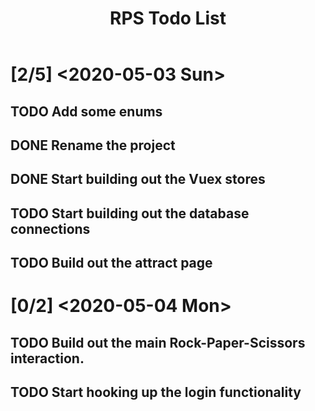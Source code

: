 #+TITLE: RPS Todo List

* [2/5] <2020-05-03 Sun>
** TODO Add some enums
** DONE Rename the project
** DONE Start building out the Vuex stores
** TODO Start building out the database connections
** TODO Build out the attract page
* [0/2] <2020-05-04 Mon>
** TODO Build out the main Rock-Paper-Scissors interaction.
** TODO Start hooking up the login functionality
